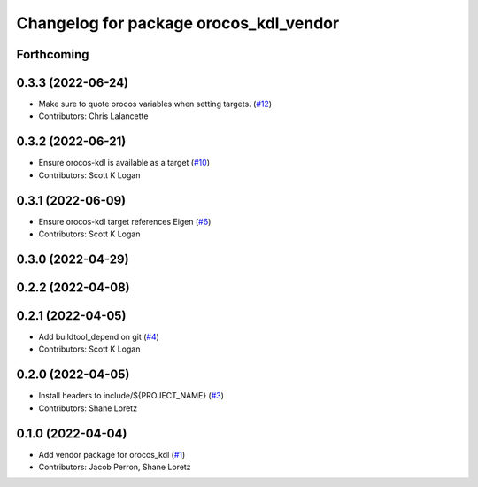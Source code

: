 ^^^^^^^^^^^^^^^^^^^^^^^^^^^^^^^^^^^^^^^
Changelog for package orocos_kdl_vendor
^^^^^^^^^^^^^^^^^^^^^^^^^^^^^^^^^^^^^^^

Forthcoming
-----------

0.3.3 (2022-06-24)
------------------
* Make sure to quote orocos variables when setting targets. (`#12 <https://github.com/ros2/orocos_kdl_vendor/issues/12>`_)
* Contributors: Chris Lalancette

0.3.2 (2022-06-21)
------------------
* Ensure orocos-kdl is available as a target (`#10 <https://github.com/ros2/orocos_kdl_vendor/issues/10>`_)
* Contributors: Scott K Logan

0.3.1 (2022-06-09)
------------------
* Ensure orocos-kdl target references Eigen (`#6 <https://github.com/ros2/orocos_kdl_vendor/issues/6>`_)
* Contributors: Scott K Logan

0.3.0 (2022-04-29)
------------------

0.2.2 (2022-04-08)
------------------

0.2.1 (2022-04-05)
------------------
* Add buildtool_depend on git (`#4 <https://github.com/ros2/orocos_kdl_vendor/issues/4>`_)
* Contributors: Scott K Logan

0.2.0 (2022-04-05)
------------------
* Install headers to include/${PROJECT_NAME} (`#3 <https://github.com/ros2/orocos_kdl_vendor/issues/3>`_)
* Contributors: Shane Loretz

0.1.0 (2022-04-04)
------------------
* Add vendor package for orocos_kdl (`#1 <https://github.com/ros2/orocos_kdl_vendor/issues/1>`_)
* Contributors: Jacob Perron, Shane Loretz
